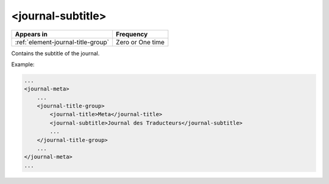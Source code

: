 .. _element-journal-subtitle:

<journal-subtitle>
==================

+-------------------------------------+--------------------+
| Appears in                          | Frequency          |
+=====================================+====================+
| :ref:`element-journal-title-group`  | Zero or One time   |
+-------------------------------------+--------------------+

Contains the subtitle of the journal.

Example:

.. code-block:: xml

    ...
    <journal-meta>
        ...
        <journal-title-group>
            <journal-title>Meta</journal-title>
            <journal-subtitle>Journal des Traducteurs</journal-subtitle>
            ...
        </journal-title-group>
        ...
    </journal-meta>
    ...


.. {"reviewed_on": "20180430", "by": "fabio.batalha@erudit.org"}
